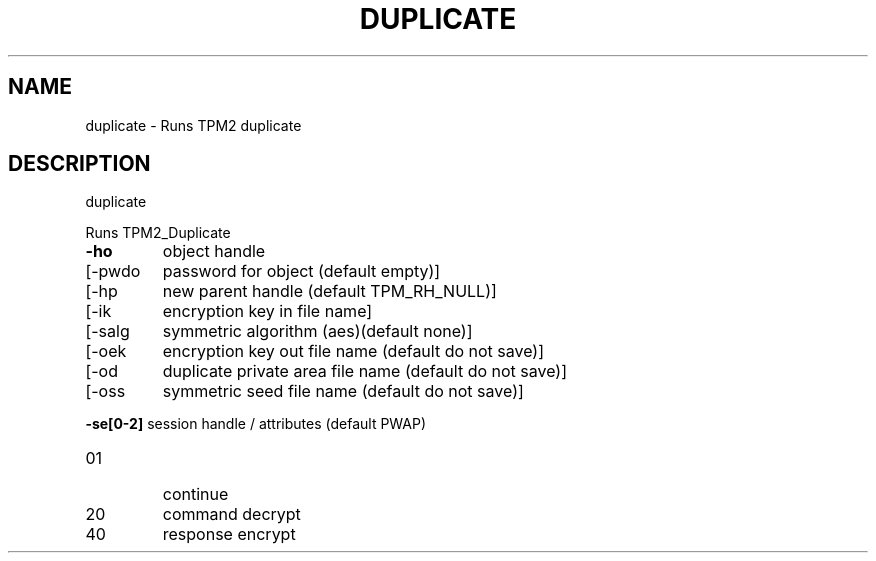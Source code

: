 .\" DO NOT MODIFY THIS FILE!  It was generated by help2man 1.47.13.
.TH DUPLICATE "1" "November 2020" "duplicate 1.6" "User Commands"
.SH NAME
duplicate \- Runs TPM2 duplicate
.SH DESCRIPTION
duplicate
.PP
Runs TPM2_Duplicate
.TP
\fB\-ho\fR
object handle
.TP
[\-pwdo
password for object (default empty)]
.TP
[\-hp
new parent handle (default TPM_RH_NULL)]
.TP
[\-ik
encryption key in file name]
.TP
[\-salg
symmetric algorithm (aes)(default none)]
.TP
[\-oek
encryption key out file name (default do not save)]
.TP
[\-od
duplicate private area file name (default do not save)]
.TP
[\-oss
symmetric seed file name (default do not save)]
.HP
\fB\-se[0\-2]\fR session handle / attributes (default PWAP)
.TP
01
continue
.TP
20
command decrypt
.TP
40
response encrypt
